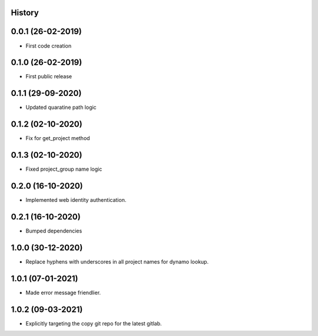 .. :changelog:

History
-------

0.0.1 (26-02-2019)
---------------------

* First code creation


0.1.0 (26-02-2019)
------------------

* First public release


0.1.1 (29-09-2020)
------------------

* Updated quaratine path logic


0.1.2 (02-10-2020)
------------------

* Fix for get_project method


0.1.3 (02-10-2020)
------------------

* Fixed project_group name logic


0.2.0 (16-10-2020)
------------------

* Implemented web identity authentication.


0.2.1 (16-10-2020)
------------------

* Bumped dependencies


1.0.0 (30-12-2020)
------------------

* Replace hyphens with underscores in all project names for dynamo lookup.


1.0.1 (07-01-2021)
------------------

* Made error message friendlier.


1.0.2 (09-03-2021)
------------------

* Explicitly targeting the copy git repo for the latest gitlab.
